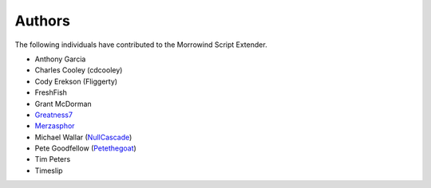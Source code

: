 
Authors
========================================================

The following individuals have contributed to the Morrowind Script Extender.

- Anthony Garcia
- Charles Cooley (cdcooley)
- Cody Erekson (Fliggerty)
- FreshFish
- Grant McDorman
- Greatness7_
- Merzasphor_
- Michael Wallar (NullCascade_)
- Pete Goodfellow (Petethegoat_)
- Tim Peters
- Timeslip

.. _Greatness7: https://github.com/Greatness7
.. _Merzasphor: https://github.com/Merzasphor
.. _NullCascade: https://github.com/NullCascade
.. _Petethegoat: https://github.com/Petethegoat
